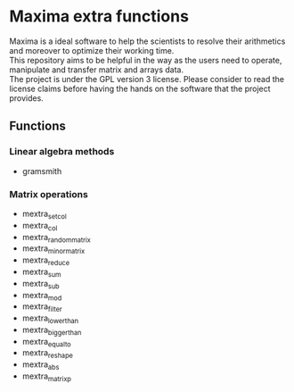 * Maxima extra functions
#+begin_verse
Maxima is a ideal software to help the scientists to resolve their arithmetics and moreover to optimize their working time.
This repository aims to be helpful in the way as the users need to operate, manipulate and transfer matrix and arrays data.
The project is under the GPL version 3 license. Please consider to read the license claims before having the hands on the software that the project provides.
#+end_verse

** Functions

*** Linear algebra methods
- gramsmith

*** Matrix operations
- mextra_set_col
- mextra_col
- mextra_random_matrix
- mextra_minor_matrix
- mextra_reduce
- mextra_sum
- mextra_sub
- mextra_mod
- mextra_filter
- mextra_lower_than
- mextra_bigger_than
- mextra_equal_to
- mextra_reshape
- mextra_abs
- mextra_matrix_p
